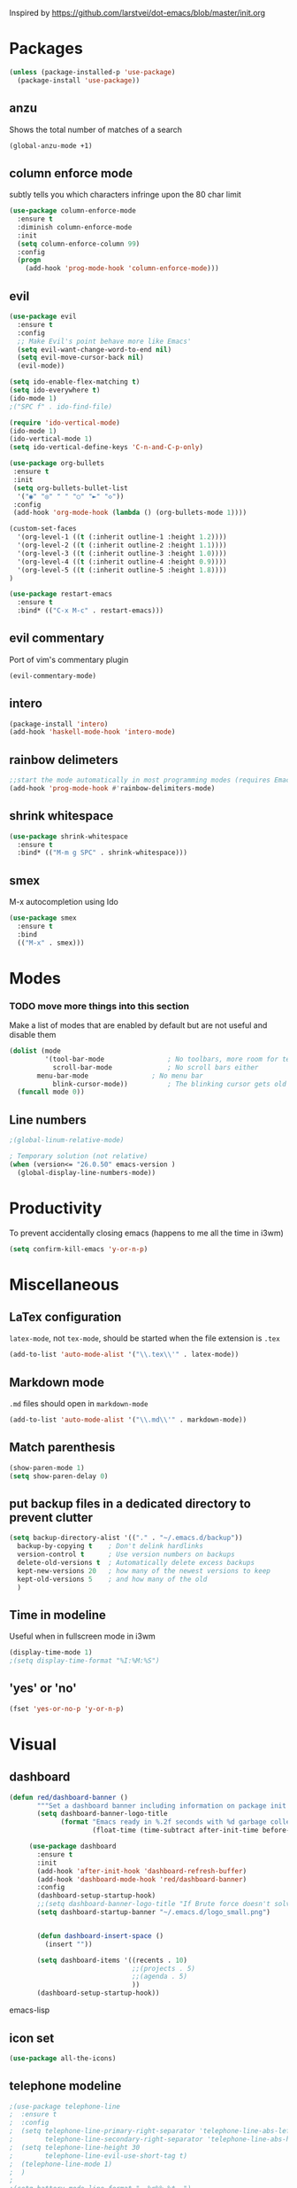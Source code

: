 Inspired by https://github.com/larstvei/dot-emacs/blob/master/init.org

* Packages
#+BEGIN_SRC emacs-lisp
(unless (package-installed-p 'use-package)
  (package-install 'use-package))
#+END_SRC

** anzu
Shows the total number of matches of a search 
#+BEGIN_SRC emacs-lisp
(global-anzu-mode +1)
#+END_SRC
** column enforce mode
subtly tells you which characters infringe upon the 80 char limit
#+BEGIN_SRC emacs-lisp
(use-package column-enforce-mode
  :ensure t
  :diminish column-enforce-mode
  :init
  (setq column-enforce-column 99)
  :config
  (progn
    (add-hook 'prog-mode-hook 'column-enforce-mode)))
#+END_SRC
** evil
#+BEGIN_SRC emacs-lisp
(use-package evil
  :ensure t
  :config
  ;; Make Evil's point behave more like Emacs'
  (setq evil-want-change-word-to-end nil)
  (setq evil-move-cursor-back nil)
  (evil-mode))
#+END_SRC

#+BEGIN_SRC emacs-lisp
(setq ido-enable-flex-matching t)
(setq ido-everywhere t)
(ido-mode 1)
;("SPC f" . ido-find-file)
#+END_SRC

#+BEGIN_SRC emacs-lisp
(require 'ido-vertical-mode)
(ido-mode 1)
(ido-vertical-mode 1)
(setq ido-vertical-define-keys 'C-n-and-C-p-only)
#+END_SRC

#+BEGIN_SRC emacs-lisp
(use-package org-bullets
 :ensure t
 :init
 (setq org-bullets-bullet-list
  '("◉" "◎" "￼" "○" "►" "◇"))
 :config
 (add-hook 'org-mode-hook (lambda () (org-bullets-mode 1))))
 
(custom-set-faces
  '(org-level-1 ((t (:inherit outline-1 :height 1.2))))
  '(org-level-2 ((t (:inherit outline-2 :height 1.1))))
  '(org-level-3 ((t (:inherit outline-3 :height 1.0))))
  '(org-level-4 ((t (:inherit outline-4 :height 0.9))))
  '(org-level-5 ((t (:inherit outline-5 :height 1.8))))
)
#+END_SRC

#+BEGIN_SRC emacs-lisp
(use-package restart-emacs
  :ensure t
  :bind* (("C-x M-c" . restart-emacs)))
#+END_SRC

** evil commentary
Port of vim's commentary plugin
#+BEGIN_SRC emacs-lisp
(evil-commentary-mode)
#+END_SRC
** intero
#+BEGIN_SRC emacs-lisp
(package-install 'intero)
(add-hook 'haskell-mode-hook 'intero-mode)
#+END_SRC
** rainbow delimeters
#+BEGIN_SRC emacs-lisp
;;start the mode automatically in most programming modes (requires Emacs 24+)
(add-hook 'prog-mode-hook #'rainbow-delimiters-mode)
#+END_SRC
** shrink whitespace
#+BEGIN_SRC emacs-lisp
(use-package shrink-whitespace
  :ensure t
  :bind* (("M-m g SPC" . shrink-whitespace)))
#+END_SRC
** smex
M-x autocompletion using Ido

#+BEGIN_SRC emacs-lisp
(use-package smex
  :ensure t
  :bind
  (("M-x" . smex)))
#+END_SRC
* Modes
*** TODO move more things into this section


Make a list of modes that are enabled by default but are not useful and disable them
#+BEGIN_SRC emacs-lisp
(dolist (mode
         '(tool-bar-mode                ; No toolbars, more room for text
           scroll-bar-mode              ; No scroll bars either
	   menu-bar-mode                ; No menu bar
           blink-cursor-mode))          ; The blinking cursor gets old
  (funcall mode 0))
#+END_SRC

** Line numbers
#+BEGIN_SRC emacs-lisp
;(global-linum-relative-mode)

; Temporary solution (not relative)
(when (version<= "26.0.50" emacs-version )
  (global-display-line-numbers-mode))

#+END_SRC

* Productivity
To prevent accidentally closing emacs (happens to me all the time in i3wm)  

#+BEGIN_SRC emacs-lisp
(setq confirm-kill-emacs 'y-or-n-p)
#+END_SRC

* Miscellaneous


** LaTex configuration
=latex-mode=, not =tex-mode=, should be started when the file extension is =.tex=
#+BEGIN_SRC emacs-lisp
(add-to-list 'auto-mode-alist '("\\.tex\\'" . latex-mode))
#+END_SRC
** Markdown mode
=.md= files should open in =markdown-mode=
#+BEGIN_SRC emacs-lisp
(add-to-list 'auto-mode-alist '("\\.md\\'" . markdown-mode))
#+END_SRC
** Match parenthesis
#+BEGIN_SRC emacs-lisp
(show-paren-mode 1)
(setq show-paren-delay 0)
#+END_SRC

** put backup files in a dedicated directory to prevent clutter
#+BEGIN_SRC emacs-lisp
(setq backup-directory-alist '(("." . "~/.emacs.d/backup"))
  backup-by-copying t    ; Don't delink hardlinks
  version-control t      ; Use version numbers on backups
  delete-old-versions t  ; Automatically delete excess backups
  kept-new-versions 20   ; how many of the newest versions to keep
  kept-old-versions 5    ; and how many of the old
  )
#+END_SRC

** Time in modeline
Useful when in fullscreen mode in i3wm
#+BEGIN_SRC emacs-lisp
(display-time-mode 1)
;(setq display-time-format "%I:%M:%S")
#+END_SRC

** 'yes' or 'no'
#+BEGIN_SRC emacs-lisp
(fset 'yes-or-no-p 'y-or-n-p)
#+END_SRC 

* Visual
** dashboard
#+BEGIN_SRC emacs-lisp
(defun red/dashboard-banner ()
       """Set a dashboard banner including information on package init time and garbage collections."""
       (setq dashboard-banner-logo-title
             (format "Emacs ready in %.2f seconds with %d garbage collections."
                     (float-time (time-subtract after-init-time before-init-time)) gcs-done)))

     (use-package dashboard
       :ensure t
       :init
       (add-hook 'after-init-hook 'dashboard-refresh-buffer)
       (add-hook 'dashboard-mode-hook 'red/dashboard-banner)
       :config
       (dashboard-setup-startup-hook)
       ;;(setq dashboard-banner-logo-title "If Brute force doesn't solve your problem, You aren't using enough")
       (setq dashboard-startup-banner "~/.emacs.d/logo_small.png")


       (defun dashboard-insert-space ()
         (insert ""))

       (setq dashboard-items '((recents . 10)
                               ;;(projects . 5)
                               ;;(agenda . 5)
                               ))
       (dashboard-setup-startup-hook))
#+END_SRC emacs-lisp
** icon set
#+BEGIN_SRC emacs-lisp
  (use-package all-the-icons)
#+END_SRC 

** telephone modeline
#+BEGIN_SRC emacs-lisp
;(use-package telephone-line
;  :ensure t
;  :config
;  (setq telephone-line-primary-right-separator 'telephone-line-abs-left
;        telephone-line-secondary-right-separator 'telephone-line-abs-hollow-left)
;  (setq telephone-line-height 30
;        telephone-line-evil-use-short-tag t)
;  (telephone-line-mode 1)
;  )
;
;(setq battery-mode-line-format "  %p%% %t  ")
;(setq display-time-default-load-average nil)
;; (display-battery-mode 1) -- not for desktop
;(display-time-mode 1)
#+END_SRC 

** Doom modeline
#+BEGIN_SRC emacs-lisp
(use-package doom-modeline
      :ensure t
      :hook (after-init . doom-modeline-mode))

;; Whether display the icon for major mode. It respects `doom-modeline-icon'.
(setq doom-modeline-major-mode-icon t)

;; Whether display color icons for `major-mode'. It respects
;; `doom-modeline-icon' and `all-the-icons-color-icons'.
(setq doom-modeline-major-mode-color-icon t)

;; The maximum displayed length of the branch name of version control.
(setq doom-modeline-vcs-max-length 12)
#+END_SRC 

** Doom themes  
#+BEGIN_SRC emacs-lisp
(require 'doom-themes)

;; Global settings (defaults)
(setq doom-themes-enable-bold t    ; if nil, bold is universally disabled
      doom-themes-enable-italic t) ; if nil, italics is universally disabled

;; Load the theme (doom-one, doom-molokai, etc); keep in mind that each theme
;; may have their own settings.
(load-theme 'doom-one t)

;; Enable flashing mode-line on errors
(doom-themes-visual-bell-config)

;; Enable custom neotree theme (all-the-icons must be installed!)
(doom-themes-neotree-config)
;; or for treemacs users
(doom-themes-treemacs-config)

;; Corrects (and improves) org-mode's native fontification.
(doom-themes-org-config)
#+END_SRC

** icon set
#+BEGIN_SRC emacs-lisp
(require 'all-the-icons)
#+END_SRC
